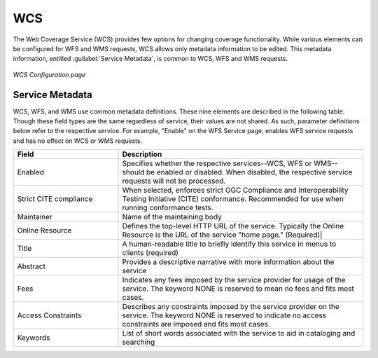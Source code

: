 .. _webadmin_wcs:

WCS
===

The Web Coverage Service (WCS) provides few options for changing coverage functionality. While various elements can be configured for WFS and WMS requests, WCS allows only metadata information to be edited. This metadata information, entitled :guilabel:`Service Metadata`, is common to WCS, WFS and WMS requests. 

.. figure:: ../images/services_WCS.png
   :align: center
   
   *WCS Configuration page*


.. _service_metadata:

Service Metadata
----------------

WCS, WFS, and WMS use common metadata definitions. These nine elements are described in the following table. Though these field types are the same regardless of service, their values are not shared. As such, parameter definitions below refer to the respective service. For example, "Enable" on the WFS Service page, enables WFS service requests and has no effect on WCS or WMS requests. 

.. list-table::
   :widths: 30 70 
   
   * - **Field**
     - **Description**

   * - Enabled
     - Specifies whether the respective services--WCS, WFS or WMS--should be enabled or disabled. When disabled, the respective service requests will not be processed. 
   * - Strict CITE compliance
     - When selected, enforces strict OGC Compliance and Interoperability Testing Initiative (CITE) conformance. Recommended for use when running conformance tests.
   * - Maintainer
     - Name of the maintaining body 
   * - Online Resource
     - Defines the top-level HTTP URL of the service. Typically the Online Resource is the URL of the service "home page." (Required)|
   * - Title
     - A human-readable title to briefly identify this service in menus to clients (required)    
   * - Abstract
     - Provides a descriptive narrative with more information about the service 
   * - Fees
     - Indicates any fees imposed by the service provider for usage of the service. The keyword NONE is reserved to mean no fees and fits most cases.  
   * - Access Constraints
     - Describes any constraints imposed by the service provider on the service. The keyword NONE is reserved to indicate no access constraints are imposed and fits most cases.
   * - Keywords
     - List of short words associated with the service to aid in cataloging and searching 



   